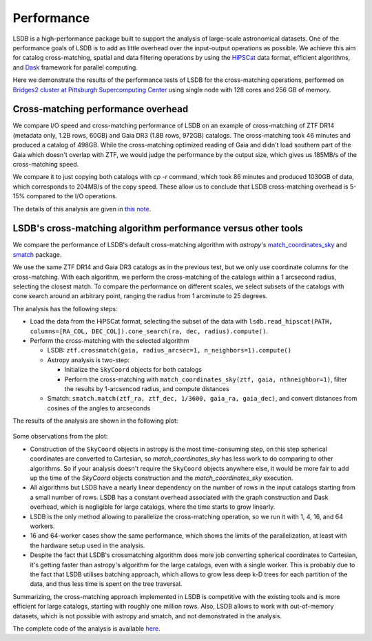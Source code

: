 Performance
===========

LSDB is a high-performance package built to support the analysis of large-scale astronomical datasets.
One of the performance goals of LSDB is to add as little overhead over the input-output operations as possible.
We achieve this aim for catalog cross-matching, spatial and data filtering operations by using
the `HiPSCat <https://github.com/astronomy-commons/hipscat>`_ data format,
efficient algorithms,
and `Dask <https://dask.org/>`_ framework for parallel computing.

Here we demonstrate the results of the performance tests of LSDB for the cross-matching operations,
performed on `Bridges2 cluster at Pittsburgh Supercomputing Center <https://www.psc.edu/resources/bridges-2/>`_ using single node with 128 cores and 256 GB of memory.

Cross-matching performance overhead
-----------------------------------

We compare I/O speed and cross-matching performance of LSDB on an example of cross-matching of
ZTF DR14 (metadata only, 1.2B rows, 60GB)
and Gaia DR3 (1.8B rows, 972GB) catalogs.
The cross-matching took 46 minutes and produced a catalog of 498GB.
While the cross-matching optimized reading of Gaia and didn't load southern part of the Gaia which doesn't overlap with ZTF,
we would judge the performance by the output size, which gives us 185MB/s of the cross-matching speed.

We compare it to just copying both catalogs with `cp -r` command, which took 86 minutes and produced 1030GB of data,
which corresponds to 204MB/s of the copy speed.
These allow us to conclude that LSDB cross-matching overhead is 5-15% compared to the I/O operations.

The details of this analysis are given in
`this note <https://github.com/lincc-frameworks/notebooks_lf/blob/ac5f91e3100aeaff5a5028b357dce08489dcab5b/sprints/2024/02_22/banch-vs-cp.md>`_.

LSDB's cross-matching algorithm performance versus other tools
--------------------------------------------------------------

We compare the performance of LSDB's default cross-matching algorithm with
`astropy`'s `match_coordinates_sky <https://docs.astropy.org/en/stable/api/astropy.coordinates.match_coordinates_sky.html>`_
and `smatch <https://github.com/esheldon/smatch>`_ package.

We use the same ZTF DR14 and Gaia DR3 catalogs as in the previous test, but we only use coordinate columns for the cross-matching.
With each algorithm, we perform the cross-matching of the catalogs within a 1 arcsecond radius, selecting the closest match.
To compare the performance on different scales,
we select subsets of the catalogs with cone search around an arbitrary point,
ranging the radius from 1 arcminute to 25 degrees.

The analysis has the following steps:

* Load the data from the HiPSCat format, selecting the subset of the data with ``lsdb.read_hipscat(PATH, columns=[RA_COL, DEC_COL]).cone_search(ra, dec, radius).compute()``.
* Perform the cross-matching with the selected algorithm

  * LSDB: ``ztf.crossmatch(gaia, radius_arcsec=1, n_neighbors=1).compute()``
  * Astropy analysis is two-step:

    * Initialize the ``SkyCoord`` objects for both catalogs
    * Perform the cross-matching with ``match_coordinates_sky(ztf, gaia, nthneighbor=1)``, filter the results by 1-arcsencod radius, and compute distances

  * Smatch: ``smatch.match(ztf_ra, ztf_dec, 1/3600, gaia_ra, gaia_dec)``, and convert distances from cosines of the angles to arcseconds

The results of the analysis are shown in the following plot:

.. figure:: _static/crossmatching-performance.png
   :class: no-scaled-link
   :scale: 100 %
   :align: center
   :alt: Cross-matching performance comparison between LSDB, astropy, and smatch

Some observations from the plot:

* Construction of the ``SkyCoord`` objects in astropy is the most time-consuming step, on this step spherical coordinates are converted to Cartesian, so `match_coordinates_sky` has less work to do comparing to other algorithms. So if your analysis doesn't require the ``SkyCoord`` objects anywhere else, it would be more fair to add up the time of the `SkyCoord` objects construction and the `match_coordinates_sky` execution.
* All algorithms but LSDB have a nearly linear dependency on the number of rows in the input catalogs starting from a small number of rows. LSDB has a constant overhead associated with the graph construction and Dask overhead, which is negligible for large catalogs, where the time starts to grow linearly.
* LSDB is the only method allowing to parallelize the cross-matching operation, so we run it with 1, 4, 16, and 64 workers.
* 16 and 64-worker cases show the same performance, which shows the limits of the parallelization, at least with the hardware setup used in the analysis.
* Despite the fact that LSDB's crossmatching algorithm does more job converting spherical coordinates to Cartesian, it's getting faster than astropy's algorithm for the large catalogs, even with a single worker. This is probably due to the fact that LSDB utilises batching approach, which allows to grow less deep k-D trees for each partition of the data, and thus less time is spent on the tree traversal.

Summarizing, the cross-matching approach implemented in LSDB is competitive with the existing tools and is more efficient for large catalogs, starting with roughly one million rows.
Also, LSDB allows to work with out-of-memory datasets, which is not possible with astropy and smatch, and not demonstrated in the analysis.

The complete code of the analysis is available `here <https://github.com/lincc-frameworks/notebooks_lf/tree/main/sprints/2024/05_30/xmatch_bench>`_.
